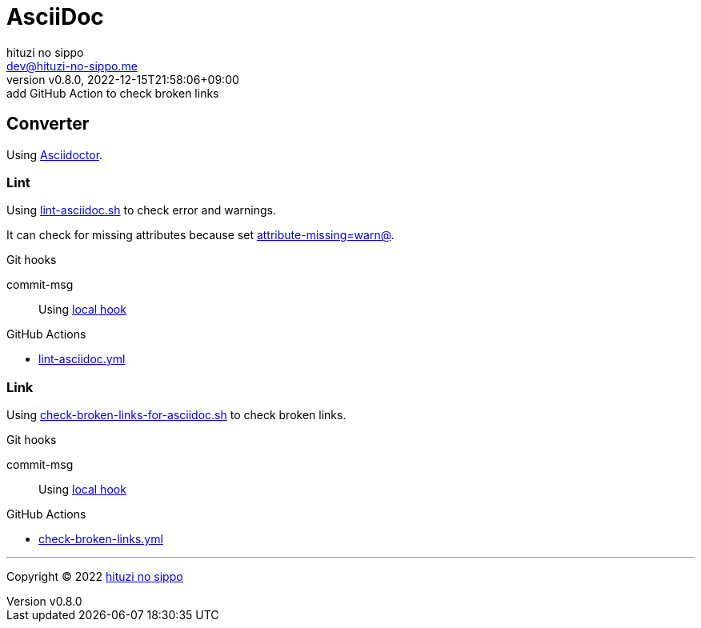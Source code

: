 = AsciiDoc
:author: hituzi no sippo
:email: dev@hituzi-no-sippo.me
:revnumber: v0.8.0
:revdate: 2022-12-15T21:58:06+09:00
:revremark: add GitHub Action to check broken links
:description: AsciiDoc
:copyright: Copyright (C) 2022 {author}
// Custom Attributes
:creation_date: 2022-09-24T15:18:16+09:00
:root_directory: ../../..
:script_directory: {root_directory}/scripts/docs
:pre_commit_config_file: {root_directory}/.pre-commit-config.yaml
:workflows_directory: {root_directory}/.github/workflows

== Converter

:asciidoc_converter_link: link:https://asciidoctor.org/[Asciidoctor^]
Using {asciidoc_converter_link}.

=== Lint

:filename: lint-asciidoc.sh
Using link:{script_directory}/{filename}[{filename}^] to
check error and warnings.

:asciidoctor_docs_url: https://docs.asciidoctor.org/asciidoc/latest
It can check for missing attributes because set link:{asciidoctor_docs_url}/attributes/unresolved-references[
+attribute-missing=warn@+^].

.Git hooks
commit-msg::
  Using link:{pre_commit_config_file}#:~:text=id%3A%20lint%2Dasciidoc[
  local hook^]


:filename: lint-asciidoc.yml
.GitHub Actions
* link:{workflows_directory}/{filename}[{filename}^]

=== Link

:filename: check-broken-links-for-asciidoc.sh
Using link:{script_directory}/{filename}[{filename}^] to check broken links.

.Git hooks
commit-msg::
  Using link:{pre_commit_config_file}#:~:text=id%3A%20check%2Dbroken%2Dlinks%2Dfor%2Dasciidoc[
  local hook^]

:filename: check-broken-links.yml
.GitHub Actions
* link:{workflows_directory}/{filename}[{filename}^]

'''

:author_link: link:https://github.com/hituzi-no-sippo[{author}^]
Copyright (C) 2022 {author_link}
